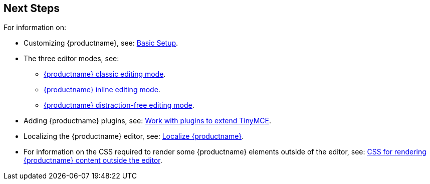== Next Steps

For information on:

* Customizing {productname}, see: xref:basic-setup.adoc[Basic Setup].
* The three editor modes, see:
** xref:use-tinymce-classic.adoc[{productname} classic editing mode].
** xref:use-tinymce-inline.adoc[{productname} inline editing mode].
** xref:use-tinymce-distraction-free.adoc[{productname} distraction-free editing mode].
* Adding {productname} plugins, see: xref:work-with-plugins.adoc[Work with plugins to extend TinyMCE].
* Localizing the {productname} editor, see: xref:localize-your-language.adoc[Localize {productname}].
* For information on the CSS required to render some {productname} elements outside of the editor, see: xref:editor-content-css.adoc[CSS for rendering {productname} content outside the editor].
